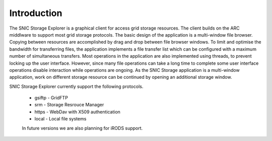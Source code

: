 Introduction
============

The SNIC Storage Explorer is a graphical client for access grid storage resources. The client builds on the ARC middlware to support most grid storage protocols. The basic design of the application is a multi-window file browser. Copying between resources are accomplished by drag and drop between file browser windows. To limit and optimise the bandwidth for transferring files, the application implements a file transfer list which can be configured with a maximum number of simultaneous transfers. Most operations in the application are also implemented using threads, to prevent locking up the user interface. However, since many file operations can take a long time to complete some user interface operations disable interaction while operations are ongoing. As the SNIC Storage application is a multi-window application, work on different storage resource can be continued by opening an additional storage window. 

SNIC Storage Explorer currently support the following protocols.

 * gsiftp - GridFTP
 * srm - Storage Resrouce Manager
 * https - WebDav with X509 authentication
 * local - Local file systems

 In future versions we are also planning for iRODS support.